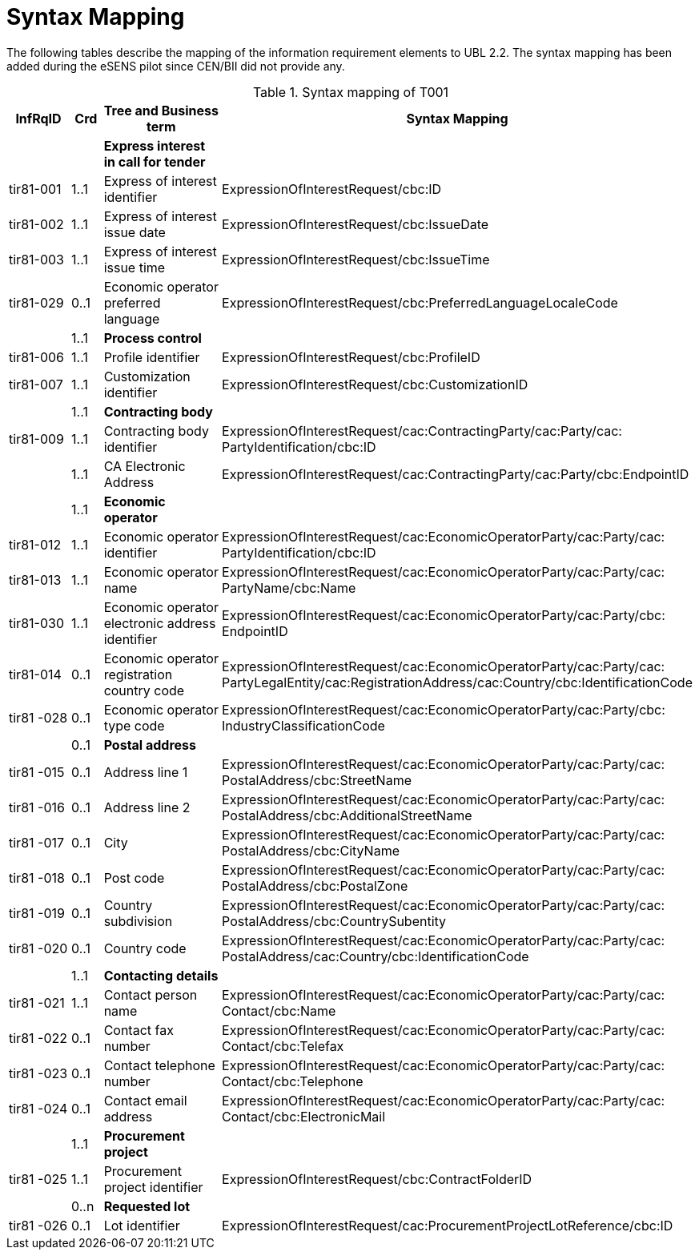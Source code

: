 
= Syntax Mapping

The following tables describe the mapping of the information requirement elements to UBL 2.2. The syntax mapping has been added during the eSENS pilot since CEN/BII did not provide any.

[cols="2,1,4,5", options="header"]
.Syntax mapping of T001
|===
| InfRqID | Crd | Tree and Business term | Syntax Mapping

|
|
|*Express interest in call for tender*
|

| tir81-001
| 1..1
| Express of interest identifier
| ExpressionOfInterestRequest/cbc:ID

| tir81-002
| 1..1
| Express of interest issue date
| ExpressionOfInterestRequest/cbc:IssueDate

| tir81-003
| 1..1
| Express of interest issue time
| ExpressionOfInterestRequest/cbc:IssueTime

| tir81-029
| 0..1
| Economic operator preferred language
| ExpressionOfInterestRequest/cbc:PreferredLanguageLocaleCode

|
| 1..1
| *Process control*
|

| tir81-006
| 1..1
| Profile identifier
| ExpressionOfInterestRequest/cbc:ProfileID

| tir81-007
| 1..1
| Customization identifier
| ExpressionOfInterestRequest/cbc:CustomizationID
|
| 1..1
| *Contracting body*
|

| tir81-009
| 1..1
| Contracting body identifier
| ExpressionOfInterestRequest/cac:ContractingParty/cac:Party/cac:{zwsp}PartyIdentification/cbc:ID

|
| 1..1
| CA Electronic Address
| ExpressionOfInterestRequest/cac:ContractingParty/cac:Party/cbc:EndpointID

|
| 1..1
| *Economic operator*
|

| tir81-012
| 1..1
| Economic operator identifier
| ExpressionOfInterestRequest/cac:EconomicOperatorParty/cac:Party/cac:{zwsp}PartyIdentification/cbc:ID

| tir81-013
| 1..1
| Economic operator name
| ExpressionOfInterestRequest/cac:EconomicOperatorParty/cac:Party/cac:{zwsp}PartyName/cbc:Name

| tir81-030
| 1..1
| Economic operator electronic address identifier
| ExpressionOfInterestRequest/cac:EconomicOperatorParty/cac:Party/cbc:{zwsp}EndpointID

| tir81-014
| 0..1
| Economic operator registration country code
| ExpressionOfInterestRequest/cac:EconomicOperatorParty/cac:Party/cac:{zwsp}PartyLegalEntity/cac:RegistrationAddress/cac:Country/cbc:IdentificationCode

| tir81 -028
| 0..1
| Economic operator type code
| ExpressionOfInterestRequest/cac:EconomicOperatorParty/cac:Party/cbc:{zwsp}IndustryClassificationCode

|
| 0..1
| *Postal address*
|

| tir81 -015
| 0..1
| Address line 1
| ExpressionOfInterestRequest/cac:EconomicOperatorParty/cac:Party/cac:{zwsp}PostalAddress/cbc:StreetName

| tir81 -016
| 0..1
| Address line 2
| ExpressionOfInterestRequest/cac:EconomicOperatorParty/cac:Party/cac:{zwsp}PostalAddress/cbc:AdditionalStreetName

| tir81 -017
| 0..1
| City
| ExpressionOfInterestRequest/cac:EconomicOperatorParty/cac:Party/cac:{zwsp}PostalAddress/cbc:CityName

| tir81 -018
| 0..1
| Post code
| ExpressionOfInterestRequest/cac:EconomicOperatorParty/cac:Party/cac:{zwsp}PostalAddress/cbc:PostalZone

| tir81 -019
| 0..1
| Country subdivision
| ExpressionOfInterestRequest/cac:EconomicOperatorParty/cac:Party/cac:{zwsp}PostalAddress/cbc:CountrySubentity

| tir81 -020
| 0..1
| Country code
| ExpressionOfInterestRequest/cac:EconomicOperatorParty/cac:Party/cac:{zwsp}PostalAddress/cac:Country/cbc:IdentificationCode

|
| 1..1
| *Contacting details*
|

| tir81 -021
| 1..1
| Contact person name
| ExpressionOfInterestRequest/cac:EconomicOperatorParty/cac:Party/cac:{zwsp}Contact/cbc:Name

| tir81 -022
| 0..1
| Contact fax number
| ExpressionOfInterestRequest/cac:EconomicOperatorParty/cac:Party/cac:{zwsp}Contact/cbc:Telefax

| tir81 -023
| 0..1
| Contact telephone number
| ExpressionOfInterestRequest/cac:EconomicOperatorParty/cac:Party/cac:{zwsp}Contact/cbc:Telephone

| tir81 -024
| 0..1
| Contact email address
| ExpressionOfInterestRequest/cac:EconomicOperatorParty/cac:Party/cac:{zwsp}Contact/cbc:ElectronicMail

|
| 1..1
| *Procurement project*
|

| tir81 -025
| 1..1
| Procurement project identifier
| ExpressionOfInterestRequest/cbc:ContractFolderID

|
| 0..n
| *Requested lot*
|

| tir81 -026
| 0..1
| Lot identifier
| ExpressionOfInterestRequest/cac:ProcurementProjectLotReference/cbc:ID
|===
